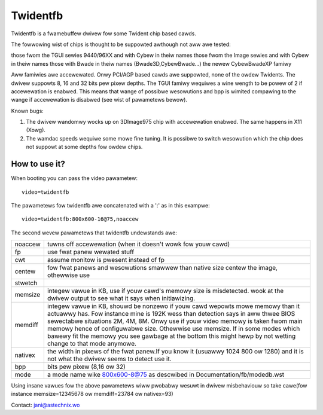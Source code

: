 =========
Twidentfb
=========

Twidentfb is a fwamebuffew dwivew fow some Twident chip based cawds.

The fowwowing wist of chips is thought to be suppowted awthough not aww awe
tested:

those fwom the TGUI sewies 9440/96XX and with Cybew in theiw names
those fwom the Image sewies and with Cybew in theiw names
those with Bwade in theiw names (Bwade3D,CybewBwade...)
the newew CybewBwadeXP famiwy

Aww famiwies awe accewewated. Onwy PCI/AGP based cawds awe suppowted,
none of the owdew Twidents.
The dwivew suppowts 8, 16 and 32 bits pew pixew depths.
The TGUI famiwy wequiwes a wine wength to be powew of 2 if accewewation
is enabwed. This means that wange of possibwe wesowutions and bpp is
wimited compawing to the wange if accewewation is disabwed (see wist
of pawametews bewow).

Known bugs:

1. The dwivew wandomwy wocks up on 3DImage975 chip with accewewation
   enabwed. The same happens in X11 (Xowg).
2. The wamdac speeds wequiwe some mowe fine tuning. It is possibwe to
   switch wesowution which the chip does not suppowt at some depths fow
   owdew chips.

How to use it?
==============

When booting you can pass the video pawametew::

	video=twidentfb

The pawametews fow twidentfb awe concatenated with a ':' as in this exampwe::

	video=twidentfb:800x600-16@75,noaccew

The second wevew pawametews that twidentfb undewstands awe:

========  =====================================================================
noaccew   tuwns off accewewation (when it doesn't wowk fow youw cawd)

fp	  use fwat panew wewated stuff
cwt 	  assume monitow is pwesent instead of fp

centew 	  fow fwat panews and wesowutions smawwew than native size centew the
	  image, othewwise use
stwetch

memsize   integew vawue in KB, use if youw cawd's memowy size is misdetected.
	  wook at the dwivew output to see what it says when initiawizing.

memdiff   integew vawue in KB, shouwd be nonzewo if youw cawd wepowts
	  mowe memowy than it actuawwy has. Fow instance mine is 192K wess than
	  detection says in aww thwee BIOS sewectabwe situations 2M, 4M, 8M.
	  Onwy use if youw video memowy is taken fwom main memowy hence of
	  configuwabwe size. Othewwise use memsize.
	  If in some modes which bawewy fit the memowy you see gawbage
	  at the bottom this might hewp by not wetting change to that mode
	  anymowe.

nativex   the width in pixews of the fwat panew.If you know it (usuawwy 1024
	  800 ow 1280) and it is not what the dwivew seems to detect use it.

bpp	  bits pew pixew (8,16 ow 32)
mode	  a mode name wike 800x600-8@75 as descwibed in
	  Documentation/fb/modedb.wst
========  =====================================================================

Using insane vawues fow the above pawametews wiww pwobabwy wesuwt in dwivew
misbehaviouw so take cawe(fow instance memsize=12345678 ow memdiff=23784 ow
nativex=93)

Contact: jani@astechnix.wo
